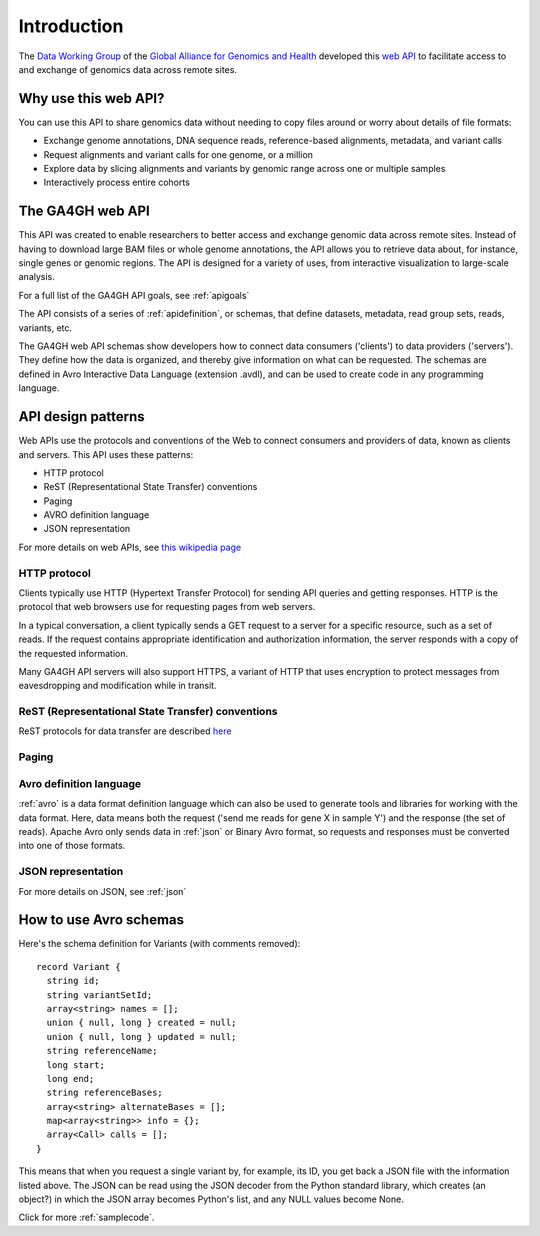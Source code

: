.. _introduction:

************
Introduction
************

The `Data Working Group <http://ga4gh.org/#/>`_ of the
`Global Alliance for Genomics and Health <http://genomicsandhealth.org/>`_
developed this
`web API <http://ga4gh.org/documentation/api/v0.5.1/ga4gh_api.html#/>`_
to facilitate access to and exchange of genomics data across remote sites. 

--------------------------
Why use this web API?
--------------------------

You can use this API to share genomics data without needing to copy files around or worry about details of file formats:

* Exchange genome annotations, DNA sequence reads, reference-based alignments, metadata, and variant calls
* Request alignments and variant calls for one genome, or a million
* Explore data by slicing alignments and variants by genomic range across one or multiple samples
* Interactively process entire cohorts

--------------------------
The GA4GH web API
--------------------------

This API was created to enable researchers to better access and exchange genomic data across remote sites. Instead of having to
download large BAM files or whole genome annotations, the API allows you to retrieve data about, for instance, single genes or genomic
regions.  The API is designed for a variety of uses, from interactive visualization to large-scale analysis.

For a full list of the GA4GH API goals, see :ref:`apigoals`

The API consists of a series of :ref:`apidefinition`, or schemas, that define datasets, metadata, read group sets, reads, variants, etc. 

The GA4GH web API schemas show developers how to connect data consumers ('clients') to data providers ('servers').
They define how the data is organized, and thereby give information on what can be requested.
The schemas are defined in Avro Interactive Data Language (extension .avdl), and 
can be used to create code in any programming language.

--------------------------
API design patterns
--------------------------
Web APIs use the protocols and conventions of the Web to connect consumers and providers of data, known as clients and servers.  This API uses these patterns:

* HTTP protocol
* ReST (Representational State Transfer) conventions
* Paging
* AVRO definition language
* JSON representation

For more details on web APIs, see `this wikipedia page <https://en.wikipedia.org/wiki/Web_API>`_  

HTTP protocol
.............
Clients typically use HTTP (Hypertext Transfer Protocol) for sending API queries and getting responses.  HTTP is the protocol that web browsers use for requesting pages from web servers.  

In a typical conversation, a client typically sends a GET request to a server for a specific resource, such as a set of reads.
If the request contains appropriate identification and authorization information, the server responds with a copy of the requested information.

Many GA4GH API servers will also support HTTPS, a variant of HTTP that uses encryption to protect messages from eavesdropping and modification while in transit.

ReST (Representational State Transfer) conventions
..................................................


ReST protocols for data transfer are described `here <https://en.wikipedia.org/wiki/Representational_state_transfer>`_

Paging
......

Avro definition language
........................

:ref:`avro` is a data format definition language which can also be used to generate tools and libraries for working with the data format.
Here, data means both the request ('send me reads for gene X in sample Y') and the response (the set of reads).
Apache Avro only sends data in :ref:`json` or Binary Avro format, so requests and responses must be converted into one of those formats.

JSON representation
...................
For more details on JSON, see :ref:`json`

-----------------------
How to use Avro schemas
-----------------------

Here's the schema definition for Variants (with comments removed)::

  record Variant {
    string id;
    string variantSetId;
    array<string> names = [];
    union { null, long } created = null;
    union { null, long } updated = null;
    string referenceName;
    long start;
    long end;
    string referenceBases;
    array<string> alternateBases = [];
    map<array<string>> info = {};
    array<Call> calls = [];
  }

This means that when you request a single variant by, for example, its ID, you get back a JSON file
with the information listed above. The JSON can be read using the JSON decoder from the
Python standard library, which creates (an object?) in which the JSON array becomes Python's list, 
and any NULL values become None.

.. todo::
   * add example of decoder output
   * create a python class, if necessary

Click for more :ref:`samplecode`.

